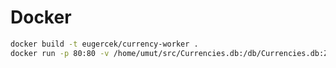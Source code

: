* Docker
#+begin_src sh
docker build -t eugercek/currency-worker .
docker run -p 80:80 -v /home/umut/src/Currencies.db:/db/Currencies.db:Z eugercek/currency-worker
#+end_src
